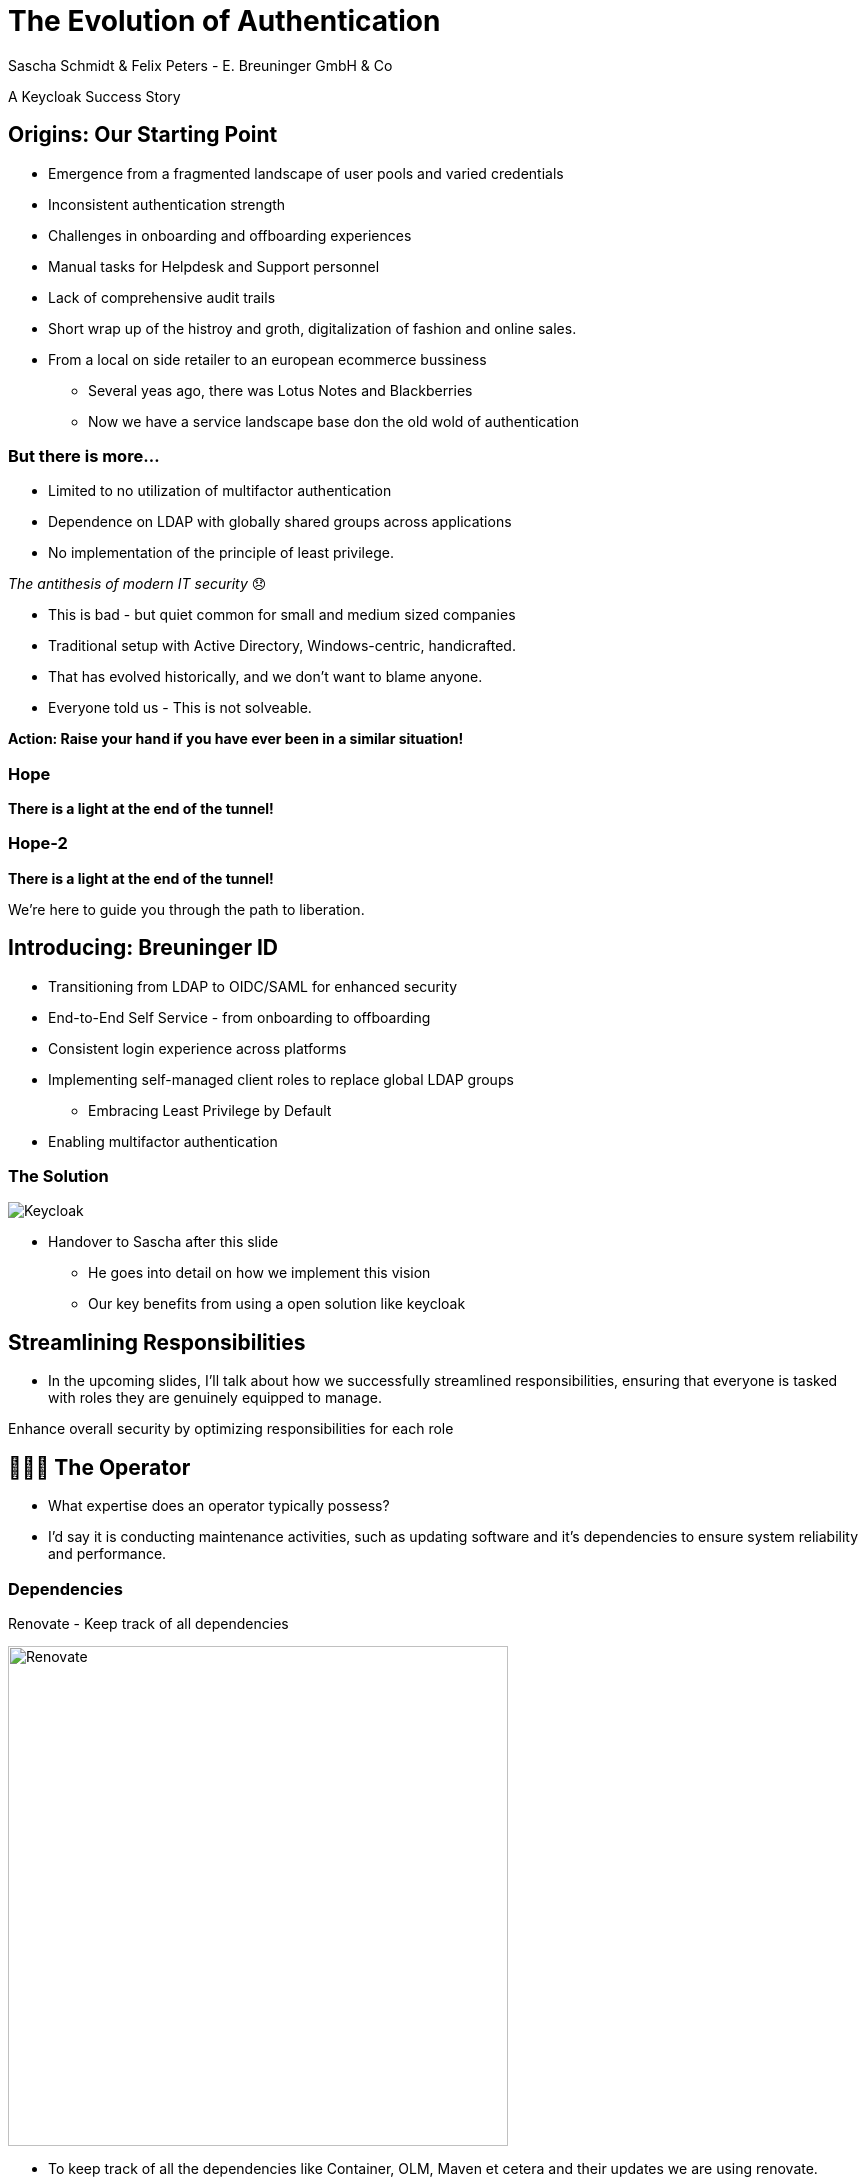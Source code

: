 [.title]
= The Evolution of Authentication
Sascha Schmidt & Felix Peters - E. Breuninger GmbH & Co

// Intro / Names / Company
A Keycloak Success Story 

:revealjs_theme: white
:customcss: custom.css
:revealjs_history: true
:icons: font
// 20 minutes
:revealjs_totalTime: 1200
:source-highlighter: highlight.js
:revealjs_transition: slide

:revealjs_width: 1200

:revealjs_pdfseparatefragments: false

== Origins: Our Starting Point

[%step]
* Emergence from a fragmented landscape of user pools and varied credentials
* Inconsistent authentication strength
* Challenges in onboarding and offboarding experiences
* Manual tasks for Helpdesk and Support personnel
* Lack of comprehensive audit trails

[.notes]
--
* Short wrap up of the histroy and groth, digitalization of fashion and online sales.
* From a local on side retailer to an european ecommerce bussiness
** Several yeas ago, there was Lotus Notes and Blackberries
** Now we have a service landscape base don the old wold of authentication
--

=== But there is more...

[%step]
* Limited to no utilization of multifactor authentication
* Dependence on LDAP with globally shared groups across applications
* No implementation of the principle of least privilege.

[%step]
__The antithesis of modern IT security__ 😞

[.notes]
--
* This is bad - but quiet common for small and medium sized companies
* Traditional setup with Active Directory, Windows-centric, handicrafted.
* That has evolved historically, and we don't want to blame anyone.
* Everyone told us - This is not solveable. 

**Action: Raise your hand if you have ever been in a similar situation!**
--

[%notitle]
[%auto-animate,auto-animate-duration=2]
=== Hope
// Just a little bit of animation foo
*There is a light at the end of the tunnel!*

[%notitle]
[%auto-animate,auto-animate-duration=2]
=== Hope-2

*There is a light at the end of the tunnel!*

We're here to guide you through the path to liberation.

== Introducing: Breuninger ID

[%step]
* Transitioning from LDAP to OIDC/SAML for enhanced security
* End-to-End Self Service - from onboarding to offboarding
* Consistent login experience across platforms
* Implementing self-managed client roles to replace global LDAP groups
** Embracing Least Privilege by Default
* Enabling multifactor authentication

[%notitle]
=== The Solution

image::images/Keycloak-logo.png[alt=Keycloak]

[.notes]
--
* Handover to Sascha after this slide
** He goes into detail on how we implement this vision
** Our key benefits from using a open solution like keycloak
--

// Handover to Sascha

== Streamlining Responsibilities

[.notes]
--
* In the upcoming slides, I'll talk about how we successfully streamlined responsibilities, ensuring that everyone is tasked with roles they are genuinely equipped to manage.
--

Enhance overall security by optimizing responsibilities for each role

== 👨🏼‍🔧 The Operator

[.notes]
--
* What expertise does an operator typically possess?
* I'd say it is conducting maintenance activities, such as updating software and it's dependencies to ensure system reliability and performance.
--

=== Dependencies

Renovate - Keep track of all dependencies

image::images/maintenance-renovate.png[alt=Renovate,height=500]

[.notes]
--
* To keep track of all the dependencies like Container, OLM, Maven et cetera and their updates we are using renovate.
  * Renovate automatically opens merge requests in our git repository for every update.
--

=== Rollout

Automate everything

Tests => Merge => Release => Rollout

image::images/pipeline.png[]

[.notes]
--
* We have automated pipelines and tests in place that will automatically test every merge request
* For minor and patch updates, if the pipeline succeeds the merge request will automatically be merged to master
* On the master branch a new release will automatically be produced using semantic release
* This release is going to be deployed to production automatically
--

=== Observability

image::images/monitoring.png[]

[.notes]
--
* To identify potential issues and to ensure critical problems do not go unnoticed we set up and fine tuned a monitoring system.
* We are using prometheus and grafana for that purpose
* We keep track of logins per client, http errors, login errors and response times
* If for example the login error rate goes up really quickly we fire an alert so the operator can make sure keycloak still behaves
--

== 👨‍💻 The Developer

[.notes]
--
* Developers are the ideal choice for client onboarding, thanks to their in-depth knowledge of OIDC/SAML implementations, which ensures a seamless and tailored integration for each client.
* A well-defined user model, complete with consistent attributes, ensures a more organized and efficient onboarding experience.
--

=== The Developer

Client configuration and onboarding

image::images/client-manifest.png[[alt=Renovate,height=500]

[.notes]
--
* To simplify the process, we developed a solution named "The Client Factory."
** Developers can submit their client configuration by creatign a pull request
** We utilized `jsonschema` to establish a Kubernetes-style manifest for clients, ensuring structured and consistent client configurations.
** Clients can be categorized as either managed or unmanaged:
*** Managed clients are fully configured via these manifests, offering a hands-off approach for seamless integration.
*** Unmanaged clients receive only the essential setup from the factory, leaving the finer details of configuration to the application owner's discretion.
--

== 👨‍💼 The Application Owner

[.notes]
--
* Only the application owner has the necessary insight to reasonably determine access privileges for their application, making them uniquely qualified for this responsibility—neither helpdesk staff nor operators are equipped to make these decisions.
--

=== Self-Service

On- and Off-boarding

image::images/keycloak-client-1.png[[alt=Renovate,height=500]

[.notes]
--
* Using fine grained permissions the onboarding and - probably more important - the offboarding can be done using the keycloak console.
--

=== Manage Roles

Grant or revoke privileges

image::images/keycloak-client-2.png[[alt=Renovate,height=500]

[.notes]
--
* As an application owner you probably do not want to grant equal rights to everyone.
* And thats fine as long as there is a technical reason.
* Using Keycloak the application owner can do that him self.
--

== 🙋‍♂️ The Employee

[.notes]
--
* You want your users to not reuse credentials on multiple userbases
* Classic LDAP integration makes it hard for the user to figure out wether to use their company credentials or when they need to use individual credentials.
--

=== The last login form

image::images/login.png[alt=Renovate,height=500]

[.notes]
--
* This is the only login screen an employee at Breuninger should ever face
* The login will always be under the same URL
* When ever he is confronted with a different type of login form he should immediately get suspicious
--

=== Personal Information

Update personal information

image::images/user-info.png[alt=Renovate,height=500]

[.notes]
--
* Employees get enabled to update their personal information like their name or the preferred language.
* Though, honestly, it usualy makes more sense to update things like the name via the HR department.
--

=== Update Credentials

Change password, configure MFA

image::images/user-credentials.png[alt=Renovate,height=500]

[.notes]
--
* The user can as well change their password or add multi factor devices like TOTP applications or passkeys themself.
--

== Conclusion

Our Accomplishments

[%notitle]
== Conclusion-content

* **Enhanced Security Through Role Streamlining**: +
  Ensuring Comfort and Efficiency for All
* **Automation Drives Security:** +
  Eliminating Manual Tasks, Empowering Every Role
* **User-Centric Security:** +
  Simplified Access with a Single Sign-On Solution

**Keycloak: The Foundation Enabling Our Success**

[.notes]
--
--

== You can do it too!
